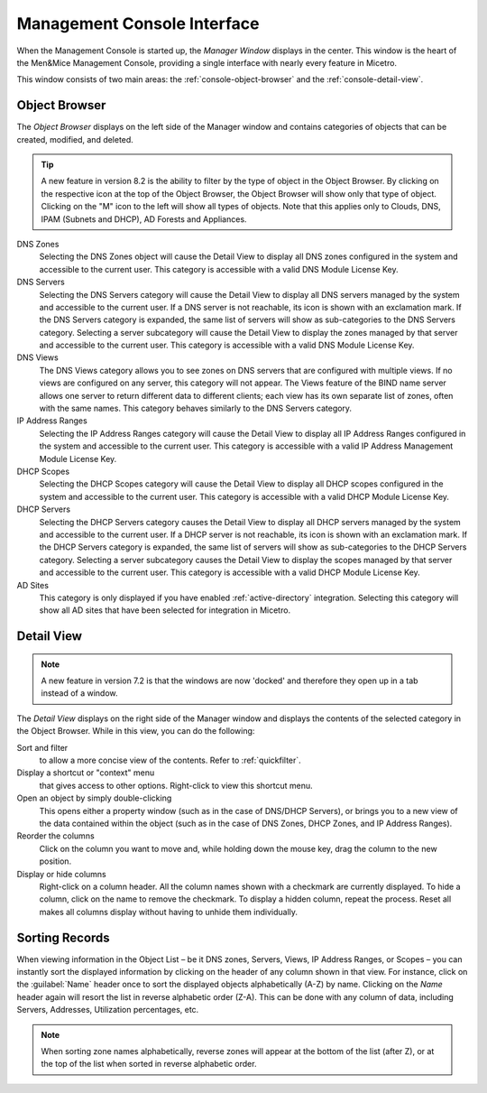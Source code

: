 .. meta::
   :description: When the Management Console is started up, the *Manager Window* displays in the center. This window is the heart of the Men&Mice Management Console, providing a single interface with nearly every feature in Micetro.
   :keywords: Men&Mice, Micetro by Men&Mice

.. _console-gui:

Management Console Interface
----------------------------

When the Management Console is started up, the *Manager Window* displays in the center. This window is the heart of the Men&Mice Management Console, providing a single interface with nearly every feature in Micetro.

.. image:: ../../images/management-console-1.png
  :width: 90%
  :align: center

This window consists of two main areas: the :ref:`console-object-browser` and the :ref:`console-detail-view`.

.. _console-object-browser:

Object Browser
^^^^^^^^^^^^^^

The *Object Browser* displays on the left side of the Manager window and contains categories of objects that can be created, modified, and deleted.

.. tip::
  A new feature in version 8.2 is the ability to filter by the type of object in the Object Browser. By clicking on the respective icon at the top of the Object Browser, the Object Browser will show only that type of object. Clicking on the "M" icon to the left will show all types of objects. Note that this applies only to Clouds, DNS, IPAM (Subnets and DHCP), AD Forests and Appliances.

DNS Zones
  Selecting the DNS Zones object will cause the Detail View to display all DNS zones configured in the system and accessible to the current user. This category is accessible with a valid DNS Module License Key.

DNS Servers
  Selecting the DNS Servers category will cause the Detail View to display all DNS servers managed by the system and accessible to the current user. If a DNS server is not reachable, its icon is shown with an exclamation mark. If the DNS Servers category is expanded, the same list of servers will show as sub-categories to the DNS Servers category. Selecting a server subcategory will cause the Detail View to display the zones managed by that server and accessible to the current user. This category is accessible with a valid DNS Module License Key.

DNS Views
  The DNS Views category allows you to see zones on DNS servers that are configured with multiple views. If no views are configured on any server, this category will not appear. The Views feature of the BIND name server allows one server to return different data to different clients; each view has its own separate list of zones, often with the same names. This category behaves similarly to the DNS Servers category.

IP Address Ranges
  Selecting the IP Address Ranges category will cause the Detail View to display all IP Address Ranges configured in the system and accessible to the current user. This category is accessible with a valid IP Address Management Module License Key.

DHCP Scopes
  Selecting the DHCP Scopes category will cause the Detail View to display all DHCP scopes configured in the system and accessible to the current user. This category is accessible with a valid DHCP Module License Key.

DHCP Servers
  Selecting the DHCP Servers category causes the Detail View to display all DHCP servers managed by the system and accessible to the current user. If a DHCP server is not reachable, its icon is shown with an exclamation mark. If the DHCP Servers category is expanded, the same list of servers will show as sub-categories to the DHCP Servers category. Selecting a server subcategory causes the Detail View to display the scopes managed by that server and accessible to the current user. This category is accessible with a valid DHCP Module License Key.

AD Sites
  This category is only displayed if you have enabled :ref:`active-directory` integration. Selecting this category will show all AD sites that have been selected for integration in Micetro.

.. image:: ../../images/object-browser-filter.png
  :width: 40%
  :align: center

.. _console-detail-view:

Detail View
^^^^^^^^^^^

.. note::
  A new feature in version 7.2 is that the windows are now 'docked' and therefore they open up in a tab instead of a window.

The *Detail View* displays on the right side of the Manager window and displays the contents of the selected category in the Object Browser. While in this view, you can do the following:

Sort and filter
  to allow a more concise view of the contents. Refer to :ref:`quickfilter`.

Display a shortcut or "context" menu
  that gives access to other options. Right-click to view this shortcut menu.

Open an object by simply double-clicking
  This opens either a property window (such as in the case of DNS/DHCP Servers), or brings you to a new view of the data contained within the object (such as in the case of DNS Zones, DHCP Zones, and IP Address Ranges).

Reorder the columns
  Click on the column you want to move and, while holding down the mouse key, drag the column to the new position.

Display or hide columns
  Right-click on a column header. All the column names shown with a checkmark are currently displayed. To hide a column, click on the name to remove the checkmark. To display a hidden column, repeat the process. Reset all makes all columns display without having to unhide them individually.

Sorting Records
^^^^^^^^^^^^^^^

When viewing information in the Object List – be it DNS zones, Servers, Views, IP Address Ranges, or Scopes – you can instantly sort the displayed information by clicking on the header of any column shown in that view. For instance, click on the :guilabel:`Name` header once to sort the displayed objects alphabetically (A-Z) by name. Clicking on the *Name* header again will resort the list in reverse alphabetic order (Z-A). This can be done with any column of data, including Servers, Addresses, Utilization percentages, etc.

.. note::
  When sorting zone names alphabetically, reverse zones will appear at the bottom of the list (after Z), or at the top of the list when sorted in reverse alphabetic order.
